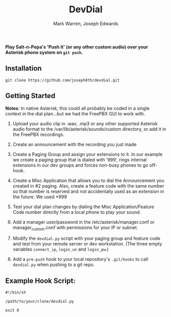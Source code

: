#+TITLE: DevDial
#+AUTHOR: Mark Warren, Joseph Edwards

*Play Salt-n-Pepa's 'Push It' (or any other custom audio) over your Asterisk phone system on ~git push~.*

** Installation

#+BEGIN_SRC shell
git clone https://github.com/joseph8th/devdial.git
#+END_SRC

** Getting Started

*Notes*: In native Asterisk, this could all probably be coded in a single context in the dial plan…but we had the FreePBX GUI to work with.

1) Upload your audio clip in .wav, .mp3 or any other supported Asterisk audio format to the /var/lib/asterisk/sounds/custom directory, or add it in the FreePBX recordings.

2) Create an announcement with the recording you just made

3) Create a Paging Group and assign your extensions to it. In our example we create a paging group that is dialed with ‘999’, rings internal extensions in our dev groups and forces non-busy phones to go off-hook.

4) Create a Misc Application that allows you to dial the Announcement you created in #2 paging. Also, create a feature code with the same number so that number is reserved and not accidentally used as an extension in the future. We used *999

5) Test your dial plan changes by dialing the Misc Application/Feature Code number directly from a local phone to play your sound.

6) Add a manager user/password in the /etc/asterisk/manager.conf or manager_custom.conf with permissions for your IP or subnet.

7) Modify the ~devdial.py~ script with your paging group and feature code and test from your remote server or dev workstation. (The three empty variables ~connect_ip~, ~login_un~ and ~login_pw~.)

8) Add a ~pre-push~ hook to your local repository's ~.git/hooks~ to call ~devdial.py~ when pushing to a git repo.

** Example Hook Script:

#+BEGIN_SRC shell
#!/bin/sh

/path/to/your/clone/devdial.py

exit 0
#+END_SRC
